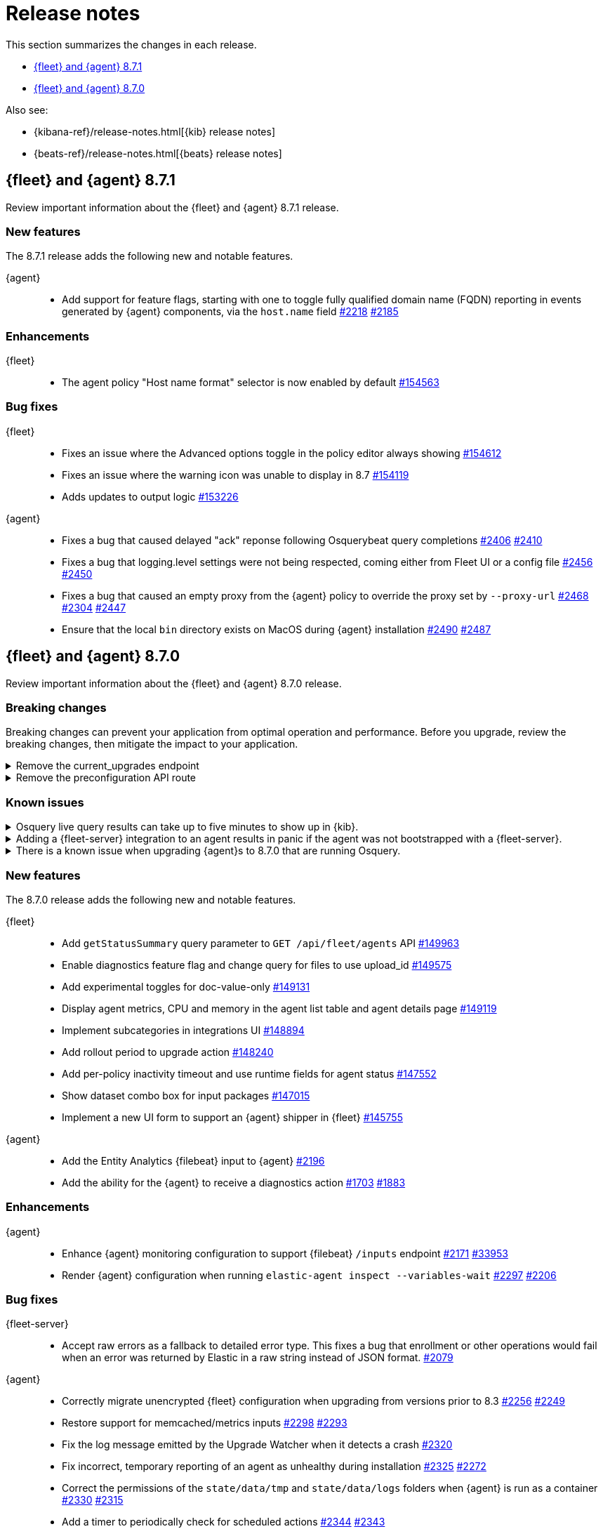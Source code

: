 // Use these for links to issue and pulls.
:kibana-issue: https://github.com/elastic/kibana/issues/
:kibana-pull: https://github.com/elastic/kibana/pull/
:beats-issue: https://github.com/elastic/beats/issues/
:beats-pull: https://github.com/elastic/beats/pull/
:agent-libs-pull: https://github.com/elastic/elastic-agent-libs/pull/
:agent-issue: https://github.com/elastic/elastic-agent/issues/
:agent-pull: https://github.com/elastic/elastic-agent/pull/
:fleet-server-issue: https://github.com/elastic/fleet-server/issues/
:fleet-server-pull: https://github.com/elastic/fleet-server/pull/

[[release-notes]]
= Release notes

This section summarizes the changes in each release.

* <<release-notes-8.7.1>>
* <<release-notes-8.7.0>>

Also see:

* {kibana-ref}/release-notes.html[{kib} release notes]
* {beats-ref}/release-notes.html[{beats} release notes]

// begin 8.7.1 relnotes

[[release-notes-8.7.1]]
== {fleet} and {agent} 8.7.1

Review important information about the {fleet} and {agent} 8.7.1 release.

[discrete]
[[new-features-8.7.1]]
=== New features

The 8.7.1 release adds the following new and notable features.

{agent}::
* Add support for feature flags, starting with one to toggle fully qualified domain name (FQDN) reporting in
  events generated by {agent} components, via the `host.name` field {agent-pull}2218[#2218] {agent-issue}2185[#2185]

[discrete]
[[enhancements-8.7.1]]
=== Enhancements

{fleet}::
* The agent policy "Host name format" selector is now enabled by default {kibana-pull}154563[#154563]

[discrete]
[[bug-fixes-8.7.1]]
=== Bug fixes

{fleet}::
* Fixes an issue where the Advanced options toggle in the policy editor always showing {kibana-pull}154612[#154612]
* Fixes an issue where the warning icon was unable to display in 8.7 {kibana-pull}154119[#154119]
* Adds updates to output logic {kibana-pull}153226[#153226]

{agent}::
* Fixes a bug that caused delayed "ack" reponse following Osquerybeat query completions {agent-pull}2406[#2406] {agent-issue}2410[#2410]
* Fixes a bug that logging.level settings were not being respected, coming either from Fleet UI or a config file {agent-pull}2456[#2456] {agent-issue}2450[#2450]
* Fixes a bug that caused an empty proxy from the {agent} policy to override the proxy set by `--proxy-url` {agent-pull}2468[#2468] {agent-issue}2304[#2304] {agent-issue}2447[#2447]
* Ensure that the local `bin` directory exists on MacOS during {agent} installation {agent-pull}2490[#2490] {agent-issue}2487[#2487]

// end 8.7.1 relnotes

// begin 8.7.0 relnotes

[[release-notes-8.7.0]]
== {fleet} and {agent} 8.7.0

Review important information about the {fleet} and {agent} 8.7.0 release.

[discrete]
[[breaking-changes-8.7.0]]
=== Breaking changes

Breaking changes can prevent your application from optimal operation and
performance. Before you upgrade, review the breaking changes, then mitigate the
impact to your application.

[discrete]
[[breaking-147616]]
.Remove the current_upgrades endpoint
[%collapsible]
====
*Details* +
The `api/fleet/current_upgrades` endpoint has been removed. For more information, refer to {kibana-pull}147616[#147616].

*Impact* +
When you upgrade to 8.7.0, use the `/action_status` endpoint.
====

[discrete]
[[breaking-147199]]
.Remove the preconfiguration API route
[%collapsible]
====
*Details* +
The `/api/fleet/setup/preconfiguration` API, which was released as generally available by error, has been removed. For more information, refer to {kibana-pull}147199[#147199].

*Impact* +
Do not use `/api/fleet/setup/preconfiguration`. To manage preconfigured agent policies, use `kibana.yml`. For more information, check link:https://www.elastic.co/guide/en/kibana/current/fleet-settings-kb.html#_preconfiguration_settings_for_advanced_use_cases[Preconfigured settings].
====

[discrete]
[[known-issues-8.6.2]]
=== Known issues

[discrete]
[[known-issue-issue-2066-8-6-2-2]]
.Osquery live query results can take up to five minutes to show up in {kib}.
[%collapsible]
====
*Details* +
A known issue in {agent} may prevent live query results from being available
in the {kib} UI even though the results have been successfully sent to {es}.
For more information, refer to {agent-issue}2066[#2066].

*Impact* +
Be aware that the live query results shown in {kib} may be delayed by up to 5 minutes.
====

[[known-issue-2170-8-6-2-2]]
.Adding a {fleet-server} integration to an agent results in panic if the agent was not bootstrapped with a {fleet-server}.
[%collapsible]
====

*Details*

A panic occurs because the {agent} does not have a `fleet.server` in the `fleet.enc`
configuration file. When this happens, the agent fails with a message like:

[source,shell]
----
panic: runtime error: invalid memory address or nil pointer dereference
[signal SIGSEGV: segmentation violation code=0x1 addr=0x8 pc=0x557b8eeafc1d]
goroutine 86 [running]:
github.com/elastic/elastic-agent/internal/pkg/agent/application.FleetServerComponentModifier.func1({0xc000652f00, 0xa, 0x10}, 0x557b8fa8eb92?)
...
----

For more information, refer to {agent-issue}2170[#2170].

*Impact* +

To work around this problem, uninstall the {agent} and install it again with
{fleet-server} enabled during the bootstrap process.
====

[[known-issue-2433-8-6-2-2]]
.There is a known issue when upgrading {agent}s to 8.7.0 that are running Osquery.
[%collapsible]
====

*Details* +
{agent}s that have the Osquery Manager integration installed can get stuck in an "Updating" state. 
For more information, refer to {agent-issue}2433[#2433].

*Impact* +
Users can do the following work around the issue:

* Wait for the 8.7.1 release to upgrade {agent}s to the 8.7.x line.
* Remove the Osquery Manager integration before upgrading. After the {agent} has upgraded to 8.7.0, add the Osquery Manager integration back to the {agent}.
* If you encounter this issue and {agent}s are stuck in the "Updating" phase, remove the Osquery Manager integration, upgrade the {agent}, and then add it back.

NOTE: you may need to use the {agent} upgrade API in this scenario instead of the UI.
====

[discrete]
[[new-features-8.7.0]]
=== New features

The 8.7.0 release adds the following new and notable features.

{fleet}::
* Add `getStatusSummary` query parameter to `GET /api/fleet/agents` API {kibana-pull}149963[#149963]
* Enable diagnostics feature flag and change query for files to use upload_id {kibana-pull}149575[#149575]
* Add experimental toggles for doc-value-only {kibana-pull}149131[#149131]
* Display agent metrics, CPU and memory in the agent list table and agent details page {kibana-pull}149119[#149119]
* Implement subcategories in integrations UI {kibana-pull}148894[#148894]
* Add rollout period to upgrade action {kibana-pull}148240[#148240]
* Add per-policy inactivity timeout and use runtime fields for agent status {kibana-pull}147552[#147552]
* Show dataset combo box for input packages {kibana-pull}147015[#147015]
* Implement a new UI form to support an {agent} shipper in {fleet}  {kibana-pull}145755[#145755]

{agent}::
* Add the Entity Analytics {filebeat} input to {agent} {agent-pull}2196[#2196]
* Add the ability for the {agent} to receive a diagnostics action {agent-pull}1703[#1703] {agent-issue}1883[#1883]

[discrete]
[[enhancements-8.7.0]]
=== Enhancements

{agent}::
* Enhance {agent} monitoring configuration to support {filebeat} `/inputs` endpoint {agent-pull}2171[#2171] {beats-issue}33953[#33953]
* Render {agent} configuration when running `elastic-agent inspect --variables-wait` {agent-pull}2297[#2297] {agent-issue}2206[#2206]

[discrete]
[[bug-fixes-8.7.0]]
=== Bug fixes

{fleet-server}::
* Accept raw errors as a fallback to detailed error type. This fixes a bug that enrollment or other operations would fail when an error was returned by Elastic in a raw string instead of JSON format. {fleet-server-pull}2079[#2079]

{agent}::
* Correctly migrate unencrypted {fleet} configuration when upgrading from versions prior to 8.3 {agent-pull}2256[#2256] {agent-issue}2249[#2249]
* Restore support for memcached/metrics inputs {agent-pull}2298[#2298] {agent-issue}2293[#2293]
* Fix the log message emitted by the Upgrade Watcher when it detects a crash {agent-pull}2320[#2320]
* Fix incorrect, temporary reporting of an agent as unhealthy during installation {agent-pull}2325[#2325] {agent-issue}2272[#2272]
* Correct the permissions of the `state/data/tmp` and `state/data/logs` folders when {agent} is run as a container {agent-pull}2330[#2330] {agent-issue}2315[#2315]
* Add a timer to periodically check for scheduled actions {agent-pull}2344[#2344] {agent-issue}2343[#2343]
* Fix a bug that caused {agent} to not start monitoring new Kubernetes pods until it was restarted {agent-pull}2349[#2349] {agent-issue}2269[#2269]
* Fix possible causes of deadlocks when {agent} shuts down {agent-pull}2352[#2352] {agent-issue}2310[#2310]
* Fix permission issue on MacOS Ventura and above when enrolling as part of the installation {agent-pull}2314[#2314] {agent-issue}2103[#2103]

// end 8.7.0 relnotes



// ---------------------
//TEMPLATE
//Use the following text as a template. Remember to replace the version info.

// begin 8.7.x relnotes

//[[release-notes-8.7.x]]
//== {fleet} and {agent} 8.7.x

//Review important information about the {fleet} and {agent} 8.7.x release.

//[discrete]
//[[security-updates-8.7.x]]
//=== Security updates

//{fleet}::
//* add info

//{agent}::
//* add info

//[discrete]
//[[breaking-changes-8.7.x]]
//=== Breaking changes

//Breaking changes can prevent your application from optimal operation and
//performance. Before you upgrade, review the breaking changes, then mitigate the
//impact to your application.

//[discrete]
//[[breaking-PR#]]
//.Short description
//[%collapsible]
//====
//*Details* +
//<Describe new behavior.> For more information, refer to {kibana-pull}PR[#PR].

//*Impact* +
//<Describe how users should mitigate the change.> For more information, refer to {fleet-guide}/fleet-server.html[Fleet Server].
//====

//[discrete]
//[[known-issues-8.7.x]]
//=== Known issues

//[[known-issue-issue#]]
//.Short description
//[%collapsible]
//====

//*Details*

//<Describe known issue.>

//*Impact* +

//<Describe impact or workaround.>

//====

//[discrete]
//[[deprecations-8.7.x]]
//=== Deprecations

//The following functionality is deprecated in 8.7.x, and will be removed in
//8.7.x. Deprecated functionality does not have an immediate impact on your
//application, but we strongly recommend you make the necessary updates after you
//upgrade to 8.7.x.

//{fleet}::
//* add info

//{agent}::
//* add info

//[discrete]
//[[new-features-8.7.x]]
//=== New features

//The 8.7.x release adds the following new and notable features.

//{fleet}::
//* add info

//{agent}::
//* add info

//[discrete]
//[[enhancements-8.7.x]]
//=== Enhancements

//{fleet}::
//* add info

//{agent}::
//* add info

//[discrete]
//[[bug-fixes-8.7.x]]
//=== Bug fixes

//{fleet}::
//* add info

//{agent}::
//* add info

// end 8.7.x relnotes
